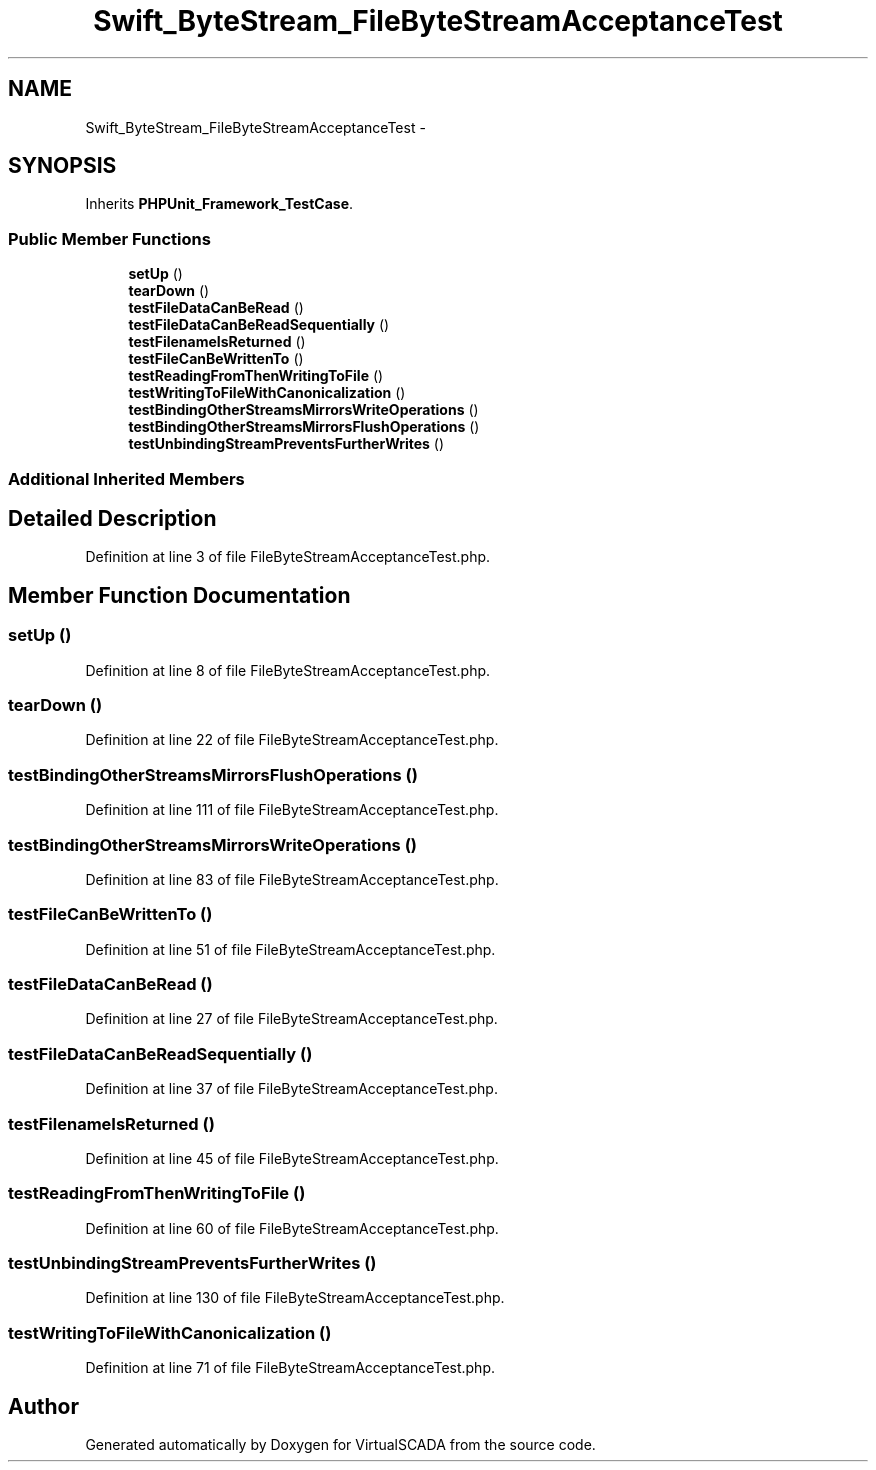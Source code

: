 .TH "Swift_ByteStream_FileByteStreamAcceptanceTest" 3 "Tue Apr 14 2015" "Version 1.0" "VirtualSCADA" \" -*- nroff -*-
.ad l
.nh
.SH NAME
Swift_ByteStream_FileByteStreamAcceptanceTest \- 
.SH SYNOPSIS
.br
.PP
.PP
Inherits \fBPHPUnit_Framework_TestCase\fP\&.
.SS "Public Member Functions"

.in +1c
.ti -1c
.RI "\fBsetUp\fP ()"
.br
.ti -1c
.RI "\fBtearDown\fP ()"
.br
.ti -1c
.RI "\fBtestFileDataCanBeRead\fP ()"
.br
.ti -1c
.RI "\fBtestFileDataCanBeReadSequentially\fP ()"
.br
.ti -1c
.RI "\fBtestFilenameIsReturned\fP ()"
.br
.ti -1c
.RI "\fBtestFileCanBeWrittenTo\fP ()"
.br
.ti -1c
.RI "\fBtestReadingFromThenWritingToFile\fP ()"
.br
.ti -1c
.RI "\fBtestWritingToFileWithCanonicalization\fP ()"
.br
.ti -1c
.RI "\fBtestBindingOtherStreamsMirrorsWriteOperations\fP ()"
.br
.ti -1c
.RI "\fBtestBindingOtherStreamsMirrorsFlushOperations\fP ()"
.br
.ti -1c
.RI "\fBtestUnbindingStreamPreventsFurtherWrites\fP ()"
.br
.in -1c
.SS "Additional Inherited Members"
.SH "Detailed Description"
.PP 
Definition at line 3 of file FileByteStreamAcceptanceTest\&.php\&.
.SH "Member Function Documentation"
.PP 
.SS "setUp ()"

.PP
Definition at line 8 of file FileByteStreamAcceptanceTest\&.php\&.
.SS "tearDown ()"

.PP
Definition at line 22 of file FileByteStreamAcceptanceTest\&.php\&.
.SS "testBindingOtherStreamsMirrorsFlushOperations ()"

.PP
Definition at line 111 of file FileByteStreamAcceptanceTest\&.php\&.
.SS "testBindingOtherStreamsMirrorsWriteOperations ()"

.PP
Definition at line 83 of file FileByteStreamAcceptanceTest\&.php\&.
.SS "testFileCanBeWrittenTo ()"

.PP
Definition at line 51 of file FileByteStreamAcceptanceTest\&.php\&.
.SS "testFileDataCanBeRead ()"

.PP
Definition at line 27 of file FileByteStreamAcceptanceTest\&.php\&.
.SS "testFileDataCanBeReadSequentially ()"

.PP
Definition at line 37 of file FileByteStreamAcceptanceTest\&.php\&.
.SS "testFilenameIsReturned ()"

.PP
Definition at line 45 of file FileByteStreamAcceptanceTest\&.php\&.
.SS "testReadingFromThenWritingToFile ()"

.PP
Definition at line 60 of file FileByteStreamAcceptanceTest\&.php\&.
.SS "testUnbindingStreamPreventsFurtherWrites ()"

.PP
Definition at line 130 of file FileByteStreamAcceptanceTest\&.php\&.
.SS "testWritingToFileWithCanonicalization ()"

.PP
Definition at line 71 of file FileByteStreamAcceptanceTest\&.php\&.

.SH "Author"
.PP 
Generated automatically by Doxygen for VirtualSCADA from the source code\&.
